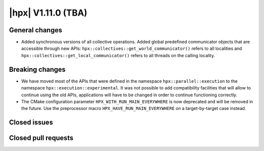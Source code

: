 ..
    Copyright (C) 2007-2024 Hartmut Kaiser

    SPDX-License-Identifier: BSL-1.0
    Distributed under the Boost Software License, Version 1.0. (See accompanying
    file LICENSE_1_0.txt or copy at http://www.boost.org/LICENSE_1_0.txt)

.. _hpx_1_11_0:

============================
|hpx| V1.11.0 (TBA)
============================

General changes
===============

- Added synchronous versions of all collective operations. Added global predefined
  communicator objects that are accessible through new APIs:
  ``hpx::collectives::get_world_communicator()`` refers to all localities and
  ``hpx::collectives::get_local_communicator()`` refers to all threads on the
  calling locality.

Breaking changes
================

- We have moved most of the APIs that were defined in the namespace
  ``hpx::parallel::execution`` to the namespace ``hpx::execution::experimental``.
  It was not possible to add compatibility facilities that will allow to continue
  using the old APIs, applications will have to be changed in order to
  continue functioning correctly.
- The CMake configuration parameter ``HPX_WITH_RUN_MAIN_EVERYWHERE`` is now
  deprecated and will be removed in the future. Use the preprocessor macro
  ``HPX_HAVE_RUN_MAIN_EVERYWHERE`` on a target-by-target case instead.

Closed issues
=============

Closed pull requests
====================

